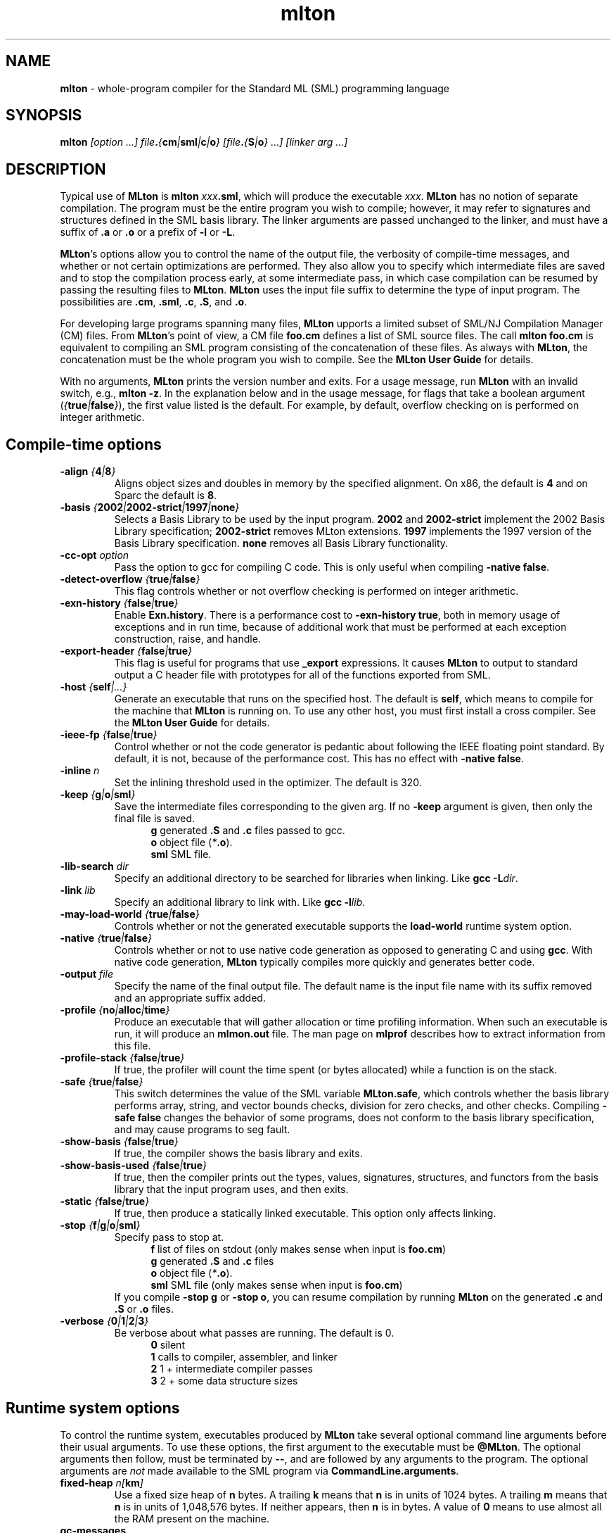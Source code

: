 .TH mlton 1 "July 15, 2003"
.SH NAME
\fBmlton\fP \- whole-program compiler for the Standard ML (SML) programming
language
.SH SYNOPSIS
\fBmlton\fP \fI[option ...] file\fB.\fP{\fBcm\fP|\fBsml\fP|\fBc\fP|\fBo\fP} 
[file\fB.\fP{\fBS\fP|\fBo\fP} ...] [linker arg ...]\fR
.SH DESCRIPTION
.PP
Typical use of \fBMLton\fP is \fBmlton \fIxxx\fB.sml\fR, which will
produce the executable \fIxxx\fP.
\fBMLton\fP has no notion of separate compilation.
The program must be the entire program you wish to compile; however, it may
refer to signatures and structures defined in the SML basis library.
The linker arguments are passed unchanged to the linker, and must have
a suffix of \fB.a\fP or \fB.o\fP or a prefix of \fB-l\fP or \fB-L\fP.

\fBMLton\fP's options allow you to control the name of the output
file, the verbosity of compile-time messages, and whether or not
certain optimizations are performed.  They also allow you to specify
which intermediate files are saved and to stop the compilation process
early, at some intermediate pass, in which case compilation can be
resumed by passing the resulting files to \fBMLton\fP.  \fBMLton\fP
uses the input file suffix to determine the type of input program.
The possibilities are \fB.cm\fR, \fB.sml\fR, \fB.c\fR, \fB.S\fR, and \fB.o\fR.

For developing large programs spanning many files, \fBMLton\fP upports
a limited subset of SML/NJ Compilation Manager (CM) files.  From
\fBMLton\fP's point of view, a CM file \fBfoo.cm\fR defines a list of
SML source files.  The call \fBmlton foo.cm\fR is equivalent to
compiling an SML program consisting of the concatenation of these
files.  As always with \fBMLton\fP, the concatenation must be the
whole program you wish to compile.  See the \fBMLton User Guide\fP for
details.

With no arguments, \fBMLton\fP prints the version number and exits.
For a usage message, run \fBMLton\fP with an invalid switch, e.g.,
\fBmlton -z\fP.  In the explanation below and in the usage message,
for flags that take a boolean argument
(\fI{\fBtrue\fI|\fBfalse\fI}\fR), the first value listed is the
default. For example, by default, overflow checking on is performed on
integer arithmetic.

.SH Compile-time options
.TP
\fB-align \fI{\fB4\fP|\fB8\fP}\fP
Aligns object sizes and doubles in memory by the specified alignment.
On x86, the default is \fB4\fP and on Sparc the default is
\fB8\fP.

.TP
\fB-basis \fI{\fB2002\fP|\fB2002-strict\fP|\fB1997\fP|\fBnone\fP}\fP
Selects a Basis Library to be used by the input program.  \fB2002\fP
and \fB2002-strict\fP implement the 2002 Basis Library
specification; \fB2002-strict\fP removes MLton extensions.  \fB1997\fP
implements the 1997 version of the Basis Library specification.
\fBnone\fP removes all Basis Library functionality.

.TP
\fB-cc-opt \fIoption\fP\fP
Pass the option to gcc for compiling C code.  This is only useful when
compiling \fB-native false\fP.

.TP
\fB-detect-overflow \fI{\fBtrue\fI|\fBfalse\fI}\fR
This flag controls whether or not overflow checking is performed on integer
arithmetic.

.TP
\fB-exn-history \fI{\fBfalse\fI|\fBtrue\fI}\fR
Enable \fBExn.history\fP.  There is a performance cost to
\fB-exn-history true\fP, both in memory usage of exceptions and in
run time, because of additional work that must be performed at each
exception construction, raise, and handle.

.TP
\fB-export-header \fI{\fBfalse\fI|\fBtrue\fI}\fR
This flag is useful for programs that use \fB_export\fP expressions.
It causes \fBMLton\fP to output to standard output a C header file
with prototypes for all of the functions exported from SML.

.TP
\fB-host \fI{\fBself\fP|\fI...}\fR
Generate an executable that runs on the specified host.  The default
is \fBself\fP, which means to compile for the machine that \fBMLton\fP
is running on.  To use any other host, you must first install a cross
compiler.  See the \fBMLton User Guide\fP for details.

.TP
\fB-ieee-fp \fI{\fBfalse\fP|\fBtrue\fP}\fR
Control whether or not the code generator is pedantic about following
the IEEE floating point standard.  By default, it is not, because of the
performance cost.  This has no effect with \fB-native false\fP.

.TP
\fB-inline \fIn\fR
Set the inlining threshold used in the optimizer.
The default is 320.

.TP
\fB-keep \fI{\fBg\fP|\fBo\fP|\fBsml\fP}\fR
Save the intermediate files corresponding to the given arg.
If no \fB-keep\fP argument is given, then only the final file is saved.
.in +.5i
\fBg\fP    generated \fB.S\fP and \fB.c\fP files passed to gcc.
.br
\fBo\fP    object file (\fI*\fB.o\fR).
.br
\fBsml\fP  SML file.
.in -.5i

.TP
\fB-lib-search \fIdir\fR
Specify an additional directory to be searched for libraries when
linking.  Like \fBgcc -L\fP\fIdir\fP.

.TP
\fB-link \fIlib\fR
Specify an additional library to link with.  Like \fBgcc
-l\fP\fIlib\fP.

.TP
\fB-may-load-world \fI{\fBtrue\fP|\fBfalse\fP}\fP
Controls whether or not the generated executable supports the
\fBload-world\fP runtime system option. 

.TP
\fB-native \fI{\fBtrue\fP|\fBfalse\fP}\fP
Controls whether or not to use native code generation as opposed to
generating C and using \fBgcc\fP.  With native code generation,
\fBMLton\fP typically compiles more quickly and generates better
code.

.TP
\fB-output \fIfile\fR
Specify the name of the final output file.
The default name is the input file name with its suffix removed and an
appropriate suffix added.

.TP
\fB-profile \fI{\fBno\fP|\fBalloc\fP|\fBtime\fP}\fR
Produce an executable that will gather allocation or time profiling
information.  When such an executable is run, it will produce an
\fBmlmon.out\fP file.  The man page on \fBmlprof\fP describes how to
extract information from this file. 

.TP
\fB-profile-stack \fI{\fBfalse\fP|\fBtrue\fP}\fR
If true, the profiler will count the time spent (or bytes allocated)
while a function is on the stack.

.TP
\fB-safe \fI{\fBtrue\fP|\fBfalse\fP}\fR
This switch determines the value of the SML variable \fBMLton.safe\fP, which
controls whether the basis library performs array, string, and vector bounds
checks, division for zero checks, and other checks.  Compiling \fB-safe false\fP
changes the behavior of some programs, does not conform to the basis library
specification, and may cause programs to seg fault.

.TP
\fB-show-basis \fI{\fBfalse\fP|\fBtrue\fP}\fR
If true, the compiler shows the basis library and exits.

.TP
\fB-show-basis-used \fI{\fBfalse\fP|\fBtrue\fP}\fR
If true, then the compiler prints out the types, values, signatures,
structures, and functors from the basis library that the input program uses, and
then exits.

.TP
\fB-static \fI{\fBfalse\fP|\fBtrue\fP}\fR
If true, then produce a statically linked executable.  This option
only affects linking.

.TP
\fB-stop \fI{\fBf\fP|\fBg\fP|\fBo\fP|\fBsml\fP}\fR
Specify pass to stop at.
.in +.5i
\fBf\fP    list of files on stdout (only makes sense when input is \fBfoo.cm\fP)
.br
\fBg\fP    generated \fB.S\fP and \fB.c\fP files
.br
\fBo\fP    object file (\fI*\fB.o\fR).
.br
\fBsml\fP  SML file (only makes sense when input is \fBfoo.cm\fP)
.in -.5i
If you compile \fB-stop g\fP or \fB-stop o\fP, you can resume
compilation by running \fBMLton\fP on the generated \fB.c\fP and \fB.S\fP
or \fB.o\fP files.

.TP
\fB-verbose\fP \fI{\fB0\fP|\fB1\fP|\fB2\fP|\fB3\fP}\fP
Be verbose about what passes are running.  The default is 0.
.in +.5i
\fB0\fP  silent
.br
\fB1\fP  calls to compiler, assembler, and linker
.br
\fB2\fP  1 + intermediate compiler passes
.br
\fB3\fP  2 + some data structure sizes
.in -.5i

.SH Runtime system options
To control the runtime system, executables produced by \fBMLton\fP take
several optional command line arguments before their usual arguments.
To use these options, the first argument to the executable must be
\fB@MLton\fP.  The optional arguments then follow, must be terminated
by \fB--\fP, and are followed by any arguments to the program.
The optional arguments are \fInot\fP made available to the SML
program via \fBCommandLine.arguments\fP.
.TP
\fBfixed-heap \fIn[\fBkm\fI]\fR
Use a fixed size heap of \fBn\fP bytes.
A trailing \fBk\fP means that \fBn\fP is in units of 1024 bytes.
A trailing \fBm\fP means that \fBn\fP is in units of 1,048,576 bytes.
If neither appears, then \fBn\fP is in bytes.
A value of \fB0\fP means to use almost all the RAM present on the machine.
.TP
\fBgc-messages\fP
Print a message at the start and end of every garbage collection.
.TP
\fBgc-summary\fP
Print a summary of garbage collection statistics upon program termination.
.TP
\fBload-world \fIworld\fR
Restart the computation with the file \fIworld\fP.
The \fIworld\fP file must have been created by a call to
\fBMLton.World.save\fP by the same executable.
.TP
\fBmax-heap \fIn[\fBkm\fI]\fR
Run the computation with an automatically resized heap that is never larger
than \fIn\fP.
The meaning of \fI[\fBkm\fI]\fR is the same as with the \fBfixed-heap\fP
option.
.TP
\fBram-slop \fIx\fR
Multiply \fBx\fP by the amount of RAM on the machine to obtain what
the runtime views as the amount of RAM it can use.

.SH "SEE ALSO"
.BR mlprof (1)
and the \fBMLton User Guide\fP.

